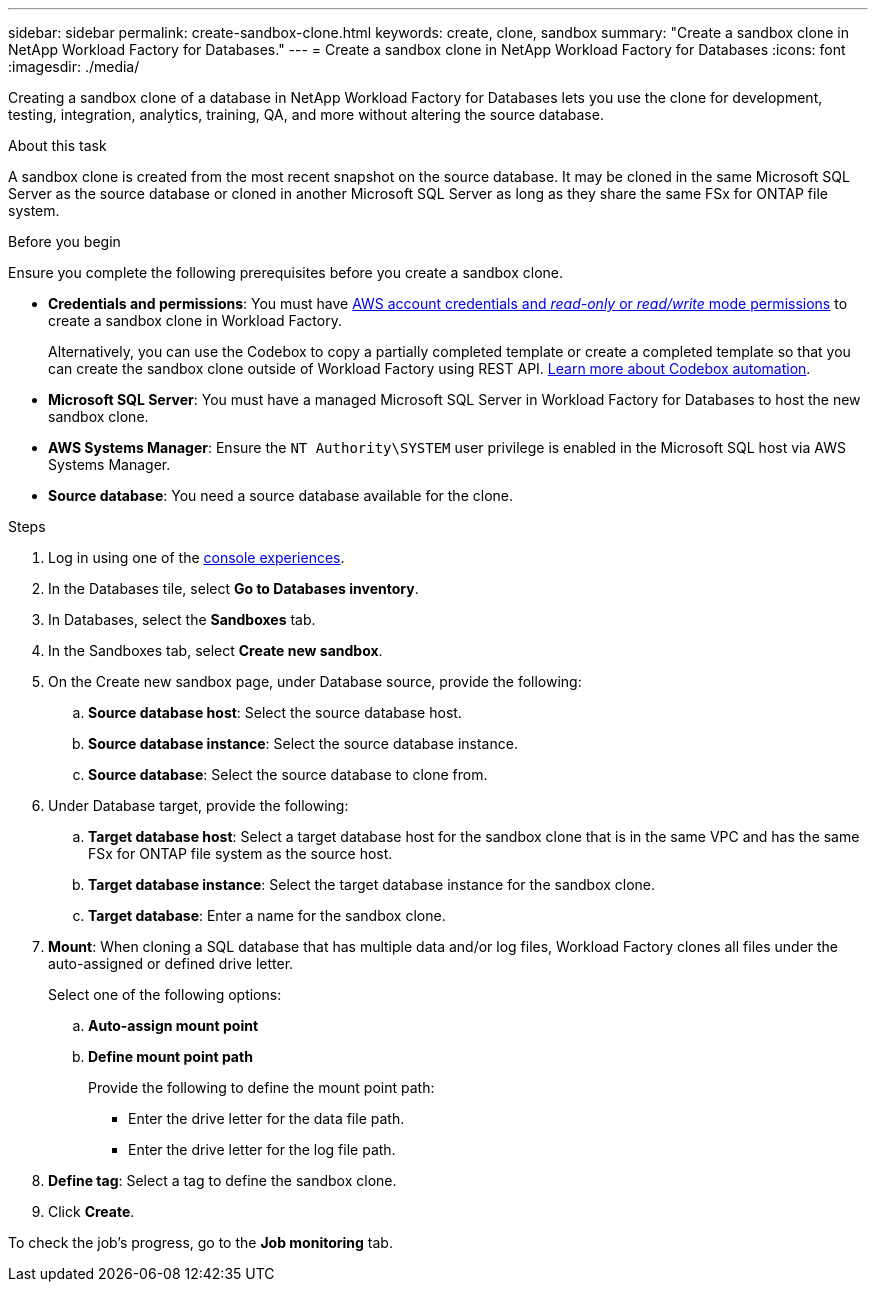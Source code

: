 ---
sidebar: sidebar
permalink: create-sandbox-clone.html
keywords: create, clone, sandbox
summary: "Create a sandbox clone in NetApp Workload Factory for Databases." 
---
= Create a sandbox clone in NetApp Workload Factory for Databases
:icons: font
:imagesdir: ./media/

[.lead]
Creating a sandbox clone of a database in NetApp Workload Factory for Databases lets you use the clone for development, testing, integration, analytics, training, QA, and more without altering the source database. 

.About this task
A sandbox clone is created from the most recent snapshot on the source database. It may be cloned in the same Microsoft SQL Server as the source database or cloned in another Microsoft SQL Server as long as they share the same FSx for ONTAP file system. 

.Before you begin
Ensure you complete the following prerequisites before you create a sandbox clone.

* *Credentials and permissions*: You must have link:https://docs.netapp.com/us-en/workload-setup-admin/add-credentials.html[AWS account credentials and _read-only_ or _read/write_ mode permissions^] to create a sandbox clone in Workload Factory. 
+
Alternatively, you can use the Codebox to copy a partially completed template or create a completed template so that you can create the sandbox clone outside of Workload Factory using REST API. link:https://docs.netapp.com/us-en/workload-setup-admin/codebox-automation.html[Learn more about Codebox automation^].

* *Microsoft SQL Server*: You must have a managed Microsoft SQL Server in Workload Factory for Databases to host the new sandbox clone.

* *AWS Systems Manager*: Ensure the `NT Authority\SYSTEM` user privilege is enabled in the Microsoft SQL host via AWS Systems Manager.

* *Source database*: You need a source database available for the clone.

.Steps
. Log in using one of the link:https://docs.netapp.com/us-en/workload-setup-admin/console-experiences.html[console experiences^].
. In the Databases tile, select *Go to Databases inventory*.
. In Databases, select the *Sandboxes* tab. 
. In the Sandboxes tab, select *Create new sandbox*.
. On the Create new sandbox page, under Database source, provide the following: 
.. *Source database host*: Select the source database host. 
.. *Source database instance*: Select the source database instance.
.. *Source database*: Select the source database to clone from.
. Under Database target, provide the following: 
.. *Target database host*: Select a target database host for the sandbox clone that is in the same VPC and has the same FSx for ONTAP file system as the source host. 
.. *Target database instance*: Select the target database instance for the sandbox clone. 
.. *Target database*: Enter a name for the sandbox clone. 
. *Mount*: When cloning a SQL database that has multiple data and/or log files, Workload Factory clones all files under the auto-assigned or defined drive letter. 
+
Select one of the following options: 
+
.. *Auto-assign mount point* 
.. *Define mount point path* 
+
Provide the following to define the mount point path: 
+
** Enter the drive letter for the data file path.
** Enter the drive letter for the log file path. 
. *Define tag*: Select a tag to define the sandbox clone.
. Click *Create*. 

To check the job's progress, go to the *Job monitoring* tab. 